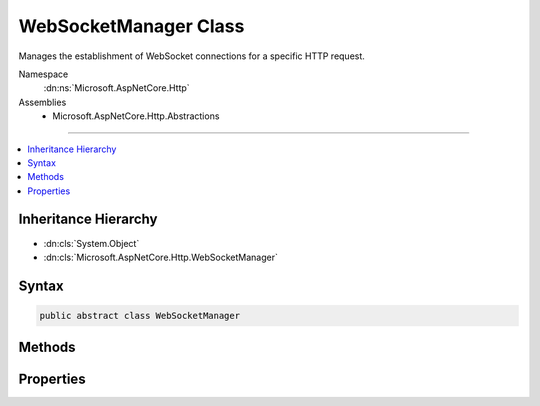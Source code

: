 

WebSocketManager Class
======================






Manages the establishment of WebSocket connections for a specific HTTP request. 


Namespace
    :dn:ns:`Microsoft.AspNetCore.Http`
Assemblies
    * Microsoft.AspNetCore.Http.Abstractions

----

.. contents::
   :local:



Inheritance Hierarchy
---------------------


* :dn:cls:`System.Object`
* :dn:cls:`Microsoft.AspNetCore.Http.WebSocketManager`








Syntax
------

.. code-block:: csharp

    public abstract class WebSocketManager








.. dn:class:: Microsoft.AspNetCore.Http.WebSocketManager
    :hidden:

.. dn:class:: Microsoft.AspNetCore.Http.WebSocketManager

Methods
-------

.. dn:class:: Microsoft.AspNetCore.Http.WebSocketManager
    :noindex:
    :hidden:

    
    .. dn:method:: Microsoft.AspNetCore.Http.WebSocketManager.AcceptWebSocketAsync()
    
        
    
        
        Transitions the request to a WebSocket connection.
    
        
        :rtype: System.Threading.Tasks.Task<System.Threading.Tasks.Task`1>{System.Net.WebSockets.WebSocket<System.Net.WebSockets.WebSocket>}
        :return: A task representing the completion of the transition.
    
        
        .. code-block:: csharp
    
            public virtual Task<WebSocket> AcceptWebSocketAsync()
    
    .. dn:method:: Microsoft.AspNetCore.Http.WebSocketManager.AcceptWebSocketAsync(System.String)
    
        
    
        
        Transitions the request to a WebSocket connection using the specified sub-protocol.
    
        
    
        
        :param subProtocol: The sub-protocol to use.
        
        :type subProtocol: System.String
        :rtype: System.Threading.Tasks.Task<System.Threading.Tasks.Task`1>{System.Net.WebSockets.WebSocket<System.Net.WebSockets.WebSocket>}
        :return: A task representing the completion of the transition.
    
        
        .. code-block:: csharp
    
            public abstract Task<WebSocket> AcceptWebSocketAsync(string subProtocol)
    

Properties
----------

.. dn:class:: Microsoft.AspNetCore.Http.WebSocketManager
    :noindex:
    :hidden:

    
    .. dn:property:: Microsoft.AspNetCore.Http.WebSocketManager.IsWebSocketRequest
    
        
    
        
        Gets a value indicating whether the request is a WebSocket establishment request.
    
        
        :rtype: System.Boolean
    
        
        .. code-block:: csharp
    
            public abstract bool IsWebSocketRequest { get; }
    
    .. dn:property:: Microsoft.AspNetCore.Http.WebSocketManager.WebSocketRequestedProtocols
    
        
    
        
        Gets the list of requested WebSocket sub-protocols.
    
        
        :rtype: System.Collections.Generic.IList<System.Collections.Generic.IList`1>{System.String<System.String>}
    
        
        .. code-block:: csharp
    
            public abstract IList<string> WebSocketRequestedProtocols { get; }
    

